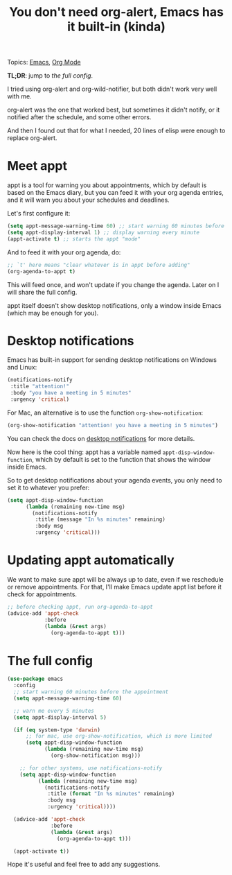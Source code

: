 :PROPERTIES:
:ID:       5a326ecd-a93c-444a-b99e-97b17185b5c2
:END:
#+title: You don't need org-alert, Emacs has it built-in (kinda)
#+filetags: :post:draft:

Topics: [[id:183c494c-72ca-4629-90af-023d40e653b4][Emacs]], [[id:46875558-243b-4a97-87e2-e52b10eed38d][Org Mode]]

*TL;DR*: jump to [[* The full config][the full config]].

I tried using org-alert and org-wild-notifier, but both didn't work very well with me.

org-alert was the one that worked best, but sometimes it didn't notify, or it notified after the schedule, and some other errors.

And then I found out that for what I needed, 20 lines of elisp were enough to replace org-alert.

* Meet appt

appt is a tool for warning you about appointments, which by default is based
on the Emacs diary, but you can feed it with your org agenda entries, and it
will warn you about your schedules and deadlines.

Let's first configure it:

#+begin_src emacs-lisp
  (setq appt-message-warning-time 60) ;; start warning 60 minutes before appointments
  (setq appt-display-interval 1) ;; display warning every minute
  (appt-activate t) ;; starts the appt "mode"
#+end_src

And to feed it with your org agenda, do:

#+begin_src emacs-lisp
  ;; `t' here means "clear whatever is in appt before adding"
  (org-agenda-to-appt t)
#+end_src

This will feed once, and won't update if you change the agenda. Later on I will
share the full config.

appt itself doesn't show desktop notifications, only a window inside Emacs
(which may be enough for you).

* Desktop notifications

Emacs has built-in support for sending desktop notifications on Windows and Linux:

#+begin_src emacs-lisp
  (notifications-notify
   :title "attention!"
   :body "you have a meeting in 5 minutes"
   :urgency 'critical)
#+end_src

For Mac, an alternative is to use the function =org-show-notification=:

#+begin_src emacs-lisp
  (org-show-notification "attention! you have a meeting in 5 minutes")
#+end_src

# In KDE it looks like this:

# [[file:./public/emacs_notification_example.png]]

You can check the docs on [[https://www.gnu.org/software/emacs/manual/html_node/elisp/Desktop-Notifications.html][desktop notifications]] for more details.

Now here is the cool thing: appt has a variable named
=appt-disp-window-function=, which by default is set to the function that shows
the window inside Emacs.

So to get desktop notifications about your agenda events, you only need to set
it to whatever you prefer:

#+begin_src emacs-lisp
  (setq appt-disp-window-function
        (lambda (remaining new-time msg)
          (notifications-notify
           :title (message "In %s minutes" remaining)
           :body msg
           :urgency 'critical)))
#+end_src

* Updating appt automatically

We want to make sure appt will be always up to date, even if we reschedule or remove appointments.
For that, I'll make Emacs update appt list before it check for appointments.

#+begin_src emacs-lisp
  ;; before checking appt, run org-agenda-to-appt
  (advice-add 'appt-check
              :before
              (lambda (&rest args)
                (org-agenda-to-appt t)))
#+end_src

* The full config

#+begin_src emacs-lisp
  (use-package emacs
    :config
    ;; start warning 60 minutes before the appointment
    (setq appt-message-warning-time 60)

    ;; warn me every 5 minutes
    (setq appt-display-interval 5)

    (if (eq system-type 'darwin)
        ;; for mac, use org-show-notification, which is more limited
        (setq appt-disp-window-function
              (lambda (remaining new-time msg)
                (org-show-notification msg)))

      ;; for other systems, use notifications-notify
      (setq appt-disp-window-function
            (lambda (remaining new-time msg)
              (notifications-notify
               :title (format "In %s minutes" remaining)
               :body msg
               :urgency 'critical))))

    (advice-add 'appt-check
                :before
                (lambda (&rest args)
                  (org-agenda-to-appt t)))

    (appt-activate t))
#+end_src

Hope it's useful and feel free to add any suggestions.
